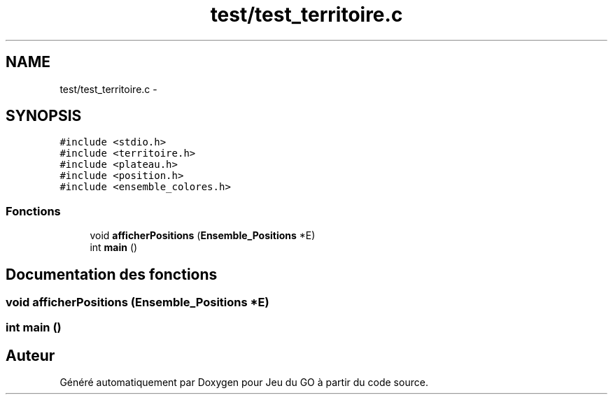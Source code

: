 .TH "test/test_territoire.c" 3 "Mercredi Février 19 2014" "Jeu du GO" \" -*- nroff -*-
.ad l
.nh
.SH NAME
test/test_territoire.c \- 
.SH SYNOPSIS
.br
.PP
\fC#include <stdio\&.h>\fP
.br
\fC#include <territoire\&.h>\fP
.br
\fC#include <plateau\&.h>\fP
.br
\fC#include <position\&.h>\fP
.br
\fC#include <ensemble_colores\&.h>\fP
.br

.SS "Fonctions"

.in +1c
.ti -1c
.RI "void \fBafficherPositions\fP (\fBEnsemble_Positions\fP *E)"
.br
.ti -1c
.RI "int \fBmain\fP ()"
.br
.in -1c
.SH "Documentation des fonctions"
.PP 
.SS "void \fBafficherPositions\fP (\fBEnsemble_Positions\fP *E)"
.SS "int \fBmain\fP ()"
.SH "Auteur"
.PP 
Généré automatiquement par Doxygen pour Jeu du GO à partir du code source\&.
